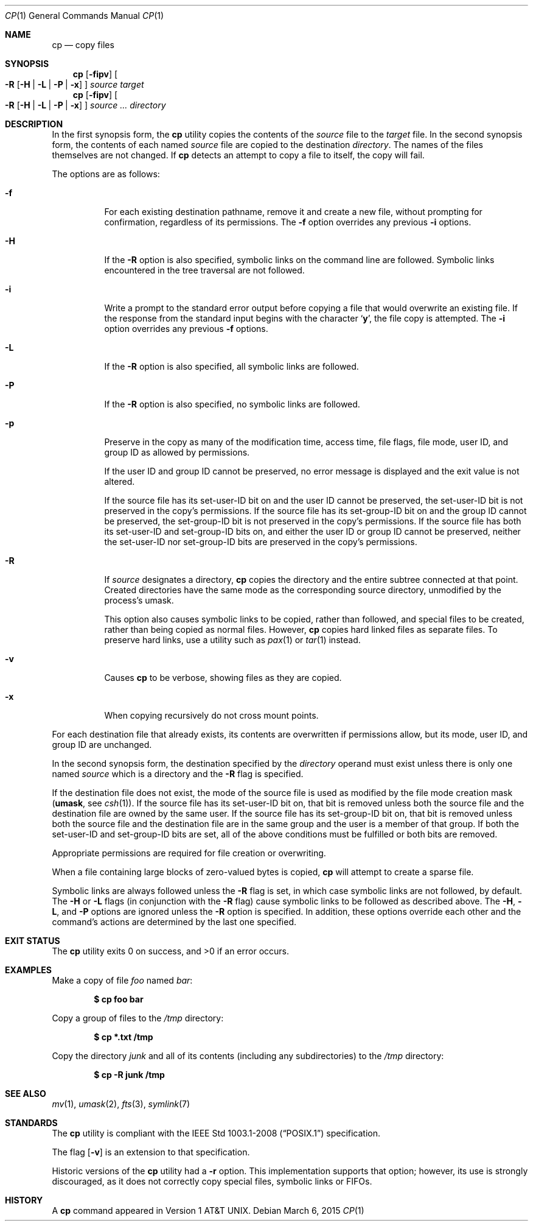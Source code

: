 .\"	$OpenBSD: cp.1,v 1.37 2014/03/19 14:42:44 tedu Exp $
.\"	$NetBSD: cp.1,v 1.9 1995/07/25 19:36:45 jtc Exp $
.\"
.\" Copyright (c) 1989, 1990, 1993, 1994
.\"	The Regents of the University of California.  All rights reserved.
.\"
.\" This code is derived from software contributed to Berkeley by
.\" the Institute of Electrical and Electronics Engineers, Inc.
.\"
.\" Redistribution and use in source and binary forms, with or without
.\" modification, are permitted provided that the following conditions
.\" are met:
.\" 1. Redistributions of source code must retain the above copyright
.\"    notice, this list of conditions and the following disclaimer.
.\" 2. Redistributions in binary form must reproduce the above copyright
.\"    notice, this list of conditions and the following disclaimer in the
.\"    documentation and/or other materials provided with the distribution.
.\" 3. Neither the name of the University nor the names of its contributors
.\"    may be used to endorse or promote products derived from this software
.\"    without specific prior written permission.
.\"
.\" THIS SOFTWARE IS PROVIDED BY THE REGENTS AND CONTRIBUTORS ``AS IS'' AND
.\" ANY EXPRESS OR IMPLIED WARRANTIES, INCLUDING, BUT NOT LIMITED TO, THE
.\" IMPLIED WARRANTIES OF MERCHANTABILITY AND FITNESS FOR A PARTICULAR PURPOSE
.\" ARE DISCLAIMED.  IN NO EVENT SHALL THE REGENTS OR CONTRIBUTORS BE LIABLE
.\" FOR ANY DIRECT, INDIRECT, INCIDENTAL, SPECIAL, EXEMPLARY, OR CONSEQUENTIAL
.\" DAMAGES (INCLUDING, BUT NOT LIMITED TO, PROCUREMENT OF SUBSTITUTE GOODS
.\" OR SERVICES; LOSS OF USE, DATA, OR PROFITS; OR BUSINESS INTERRUPTION)
.\" HOWEVER CAUSED AND ON ANY THEORY OF LIABILITY, WHETHER IN CONTRACT, STRICT
.\" LIABILITY, OR TORT (INCLUDING NEGLIGENCE OR OTHERWISE) ARISING IN ANY WAY
.\" OUT OF THE USE OF THIS SOFTWARE, EVEN IF ADVISED OF THE POSSIBILITY OF
.\" SUCH DAMAGE.
.\"
.\"	@(#)cp.1	8.3 (Berkeley) 4/18/94
.\"
.Dd $Mdocdate: March 6 2015 $
.Dt CP 1
.Os
.Sh NAME
.Nm cp
.Nd copy files
.Sh SYNOPSIS
.Nm cp
.Op Fl fipv
.Oo
.Fl R
.Op Fl H | L | P | x
.Oc
.Ar source target
.Nm cp
.Op Fl fipv
.Oo
.Fl R
.Op Fl H | L | P | x
.Oc
.Ar source ... directory
.Sh DESCRIPTION
In the first synopsis form, the
.Nm
utility copies the contents of the
.Ar source
file to the
.Ar target
file.
In the second synopsis form,
the contents of each named
.Ar source
file are copied to the destination
.Ar directory .
The names of the files themselves are not changed.
If
.Nm
detects an attempt to copy a file to itself, the copy will fail.
.Pp
The options are as follows:
.Bl -tag -width Ds
.It Fl f
For each existing destination pathname, remove it and
create a new file, without prompting for confirmation,
regardless of its permissions.
The
.Fl f
option overrides any previous
.Fl i
options.
.It Fl H
If the
.Fl R
option is also specified, symbolic links on the command line are followed.
Symbolic links encountered in the tree traversal are not followed.
.It Fl i
Write a prompt to the standard error output before copying a file
that would overwrite an existing file.
If the response from the standard input begins with the character
.Sq Li y ,
the file copy is attempted.
The
.Fl i
option overrides any previous
.Fl f
options.
.It Fl L
If the
.Fl R
option is also specified, all symbolic links are followed.
.It Fl P
If the
.Fl R
option is also specified, no symbolic links are followed.
.It Fl p
Preserve in the copy as many of the modification time, access time,
file flags, file mode, user ID, and group ID as allowed by permissions.
.Pp
If the user ID and group ID cannot be preserved, no error message
is displayed and the exit value is not altered.
.Pp
If the source file has its set-user-ID bit on and the user ID cannot
be preserved, the set-user-ID bit is not preserved
in the copy's permissions.
If the source file has its set-group-ID bit on and the group ID cannot
be preserved, the set-group-ID bit is not preserved
in the copy's permissions.
If the source file has both its set-user-ID and set-group-ID bits on,
and either the user ID or group ID cannot be preserved, neither
the set-user-ID nor set-group-ID bits are preserved in the copy's
permissions.
.It Fl R
If
.Ar source
designates a directory,
.Nm
copies the directory and the entire subtree connected at that point.
Created directories have the same mode as the corresponding source
directory, unmodified by the process's umask.
.Pp
This option also causes symbolic links to be copied, rather than
followed, and
special files to be created, rather than being copied as normal files.
However,
.Nm
copies hard linked files as separate files.
To preserve hard links,
use a utility such as
.Xr pax 1
or
.Xr tar 1
instead.
.It Fl v
Causes
.Nm
to be verbose, showing files as they are copied.
.It Fl x
When copying recursively do not cross mount points.
.El
.Pp
For each destination file that already exists, its contents are
overwritten if permissions allow, but its mode, user ID, and group
ID are unchanged.
.Pp
In the second synopsis form,
the destination specified by the
.Ar directory
operand must exist unless there is only one named
.Ar source
which is a directory and the
.Fl R
flag is specified.
.Pp
If the destination file does not exist, the mode of the source file is
used as modified by the file mode creation mask
.Pf ( Ic umask ,
see
.Xr csh 1 ) .
If the source file has its set-user-ID bit on, that bit is removed
unless both the source file and the destination file are owned by the
same user.
If the source file has its set-group-ID bit on, that bit is removed
unless both the source file and the destination file are in the same
group and the user is a member of that group.
If both the set-user-ID and set-group-ID bits are set, all of the above
conditions must be fulfilled or both bits are removed.
.Pp
Appropriate permissions are required for file creation or overwriting.
.Pp
When a file containing large blocks of zero-valued bytes is copied,
.Nm
will attempt to create a sparse file.
.Pp
Symbolic links are always followed unless the
.Fl R
flag is set, in which case symbolic links are not followed, by default.
The
.Fl H
or
.Fl L
flags (in conjunction with the
.Fl R
flag) cause symbolic links to be followed as described above.
The
.Fl H ,
.Fl L ,
and
.Fl P
options are ignored unless the
.Fl R
option is specified.
In addition, these options override each other and the
command's actions are determined by the last one specified.
.Sh EXIT STATUS
.Ex -std cp
.Sh EXAMPLES
Make a copy of file
.Pa foo
named
.Pa bar :
.Pp
.Dl $ cp foo bar
.Pp
Copy a group of files to the
.Pa /tmp
directory:
.Pp
.Dl $ cp *.txt /tmp
.Pp
Copy the directory
.Pa junk
and all of its contents (including any subdirectories) to the
.Pa /tmp
directory:
.Pp
.Dl $ cp -R junk /tmp
.Sh SEE ALSO
.Xr mv 1 ,
.Xr umask 2 ,
.Xr fts 3 ,
.Xr symlink 7
.Sh STANDARDS
The
.Nm
utility is compliant with the
.St -p1003.1-2008
specification.
.Pp
The flag
.Op Fl v
is an extension to that specification.
.Pp
Historic versions of the
.Nm
utility had a
.Fl r
option.
This implementation supports that option; however, its use is strongly
discouraged, as it does not correctly copy special files, symbolic links
or FIFOs.
.Sh HISTORY
A
.Nm
command appeared in
.At v1 .
